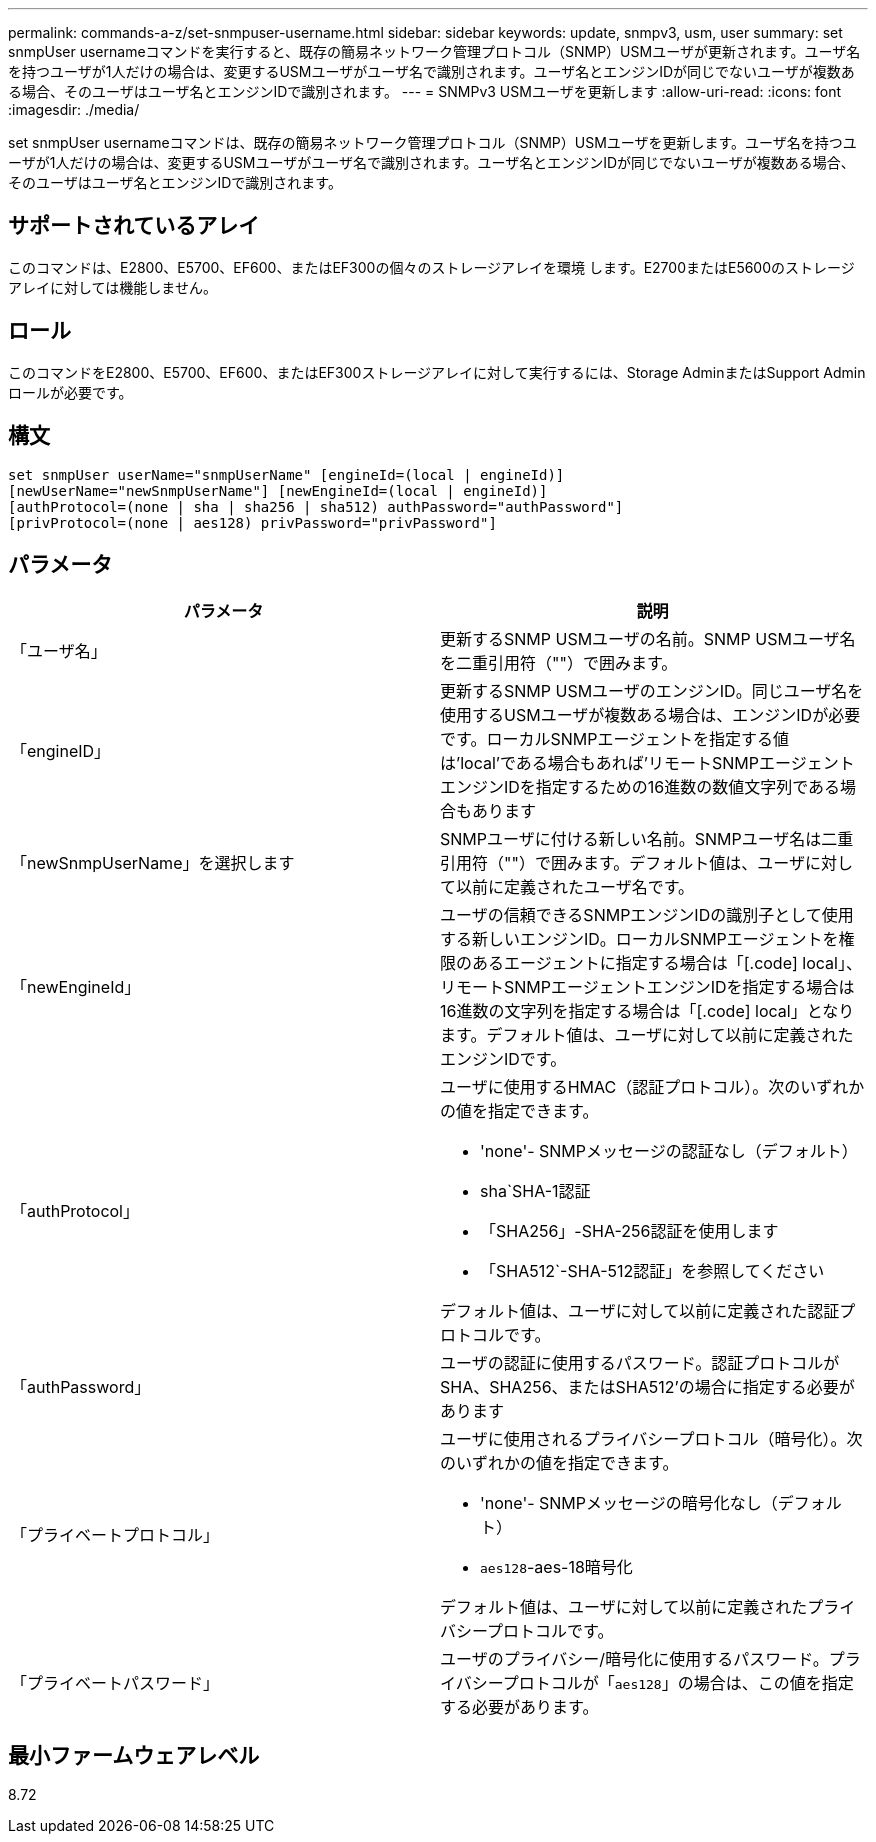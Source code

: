 ---
permalink: commands-a-z/set-snmpuser-username.html 
sidebar: sidebar 
keywords: update, snmpv3, usm, user 
summary: set snmpUser usernameコマンドを実行すると、既存の簡易ネットワーク管理プロトコル（SNMP）USMユーザが更新されます。ユーザ名を持つユーザが1人だけの場合は、変更するUSMユーザがユーザ名で識別されます。ユーザ名とエンジンIDが同じでないユーザが複数ある場合、そのユーザはユーザ名とエンジンIDで識別されます。 
---
= SNMPv3 USMユーザを更新します
:allow-uri-read: 
:icons: font
:imagesdir: ./media/


[role="lead"]
set snmpUser usernameコマンドは、既存の簡易ネットワーク管理プロトコル（SNMP）USMユーザを更新します。ユーザ名を持つユーザが1人だけの場合は、変更するUSMユーザがユーザ名で識別されます。ユーザ名とエンジンIDが同じでないユーザが複数ある場合、そのユーザはユーザ名とエンジンIDで識別されます。



== サポートされているアレイ

このコマンドは、E2800、E5700、EF600、またはEF300の個々のストレージアレイを環境 します。E2700またはE5600のストレージアレイに対しては機能しません。



== ロール

このコマンドをE2800、E5700、EF600、またはEF300ストレージアレイに対して実行するには、Storage AdminまたはSupport Adminロールが必要です。



== 構文

[listing]
----
set snmpUser userName="snmpUserName" [engineId=(local | engineId)]
[newUserName="newSnmpUserName"] [newEngineId=(local | engineId)]
[authProtocol=(none | sha | sha256 | sha512) authPassword="authPassword"]
[privProtocol=(none | aes128) privPassword="privPassword"]
----


== パラメータ

[cols="2*"]
|===
| パラメータ | 説明 


 a| 
「ユーザ名」
 a| 
更新するSNMP USMユーザの名前。SNMP USMユーザ名を二重引用符（""）で囲みます。



 a| 
「engineID」
 a| 
更新するSNMP USMユーザのエンジンID。同じユーザ名を使用するUSMユーザが複数ある場合は、エンジンIDが必要です。ローカルSNMPエージェントを指定する値は'local'である場合もあれば'リモートSNMPエージェントエンジンIDを指定するための16進数の数値文字列である場合もあります



 a| 
「newSnmpUserName」を選択します
 a| 
SNMPユーザに付ける新しい名前。SNMPユーザ名は二重引用符（""）で囲みます。デフォルト値は、ユーザに対して以前に定義されたユーザ名です。



 a| 
「newEngineId」
 a| 
ユーザの信頼できるSNMPエンジンIDの識別子として使用する新しいエンジンID。ローカルSNMPエージェントを権限のあるエージェントに指定する場合は「[.code] local」、リモートSNMPエージェントエンジンIDを指定する場合は16進数の文字列を指定する場合は「[.code] local」となります。デフォルト値は、ユーザに対して以前に定義されたエンジンIDです。



 a| 
「authProtocol」
 a| 
ユーザに使用するHMAC（認証プロトコル）。次のいずれかの値を指定できます。

* 'none'- SNMPメッセージの認証なし（デフォルト）
* sha`SHA-1認証
* 「SHA256」-SHA-256認証を使用します
* 「SHA512`-SHA-512認証」を参照してください


デフォルト値は、ユーザに対して以前に定義された認証プロトコルです。



 a| 
「authPassword」
 a| 
ユーザの認証に使用するパスワード。認証プロトコルがSHA、SHA256、またはSHA512'の場合に指定する必要があります



 a| 
「プライベートプロトコル」
 a| 
ユーザに使用されるプライバシープロトコル（暗号化）。次のいずれかの値を指定できます。

* 'none'- SNMPメッセージの暗号化なし（デフォルト）
* `aes128`-aes-18暗号化


デフォルト値は、ユーザに対して以前に定義されたプライバシープロトコルです。



 a| 
「プライベートパスワード」
 a| 
ユーザのプライバシー/暗号化に使用するパスワード。プライバシープロトコルが「[.code]`aes128`」の場合は、この値を指定する必要があります。

|===


== 最小ファームウェアレベル

8.72
